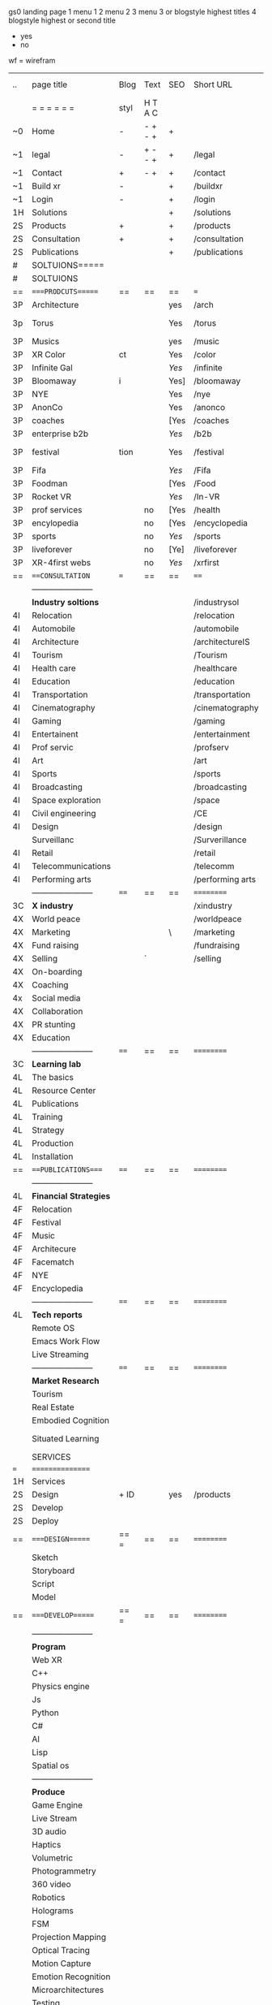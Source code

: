 gs0 landing page
 1 menu 1 
 2 menu 2
 3 menu 3 or blogstyle highest titles
 4 blogstyle highest or second title

 + yes
 - no  
wf = wirefram




 | ..  | page title              | Blog | Text    | SEO  | Short URL        | wf | PDF | exs | inlinks | t-debt | pp?  | Background   |   |   |   |      |    |    |            |        |    |          |          |        |      |   |   |   |   |   |
 |     | =  =  =  =  =  =        | styl | H T A C |      |                  |    |     |     |         | +      |      |              |   |   |   |      |    |    |            |        |    |          |          |        |      |   |   |   |   |   |
 | ~0  | Home                    | -    | - + - + | +    |                  | +  | -   |     |         | +      | -    | + blu polar  |   |   |   |      |    |    |            |        |    |          |          |        |      |   |   |   |   |   |
 | ~1  | legal                   | -    | + - - + | +    | /legal           | +  | +   |     |         | +      |      | + sofa       |   |   |   |      |    |    |            |        |    |          |          |        |      |   |   |   |   |   |
 | ~1  | Contact                 | +    | - +     | +    | /contact         | +  | -   |     |         | +      |      | + sofa       |   |   |   |      |    |    |            |        |    |          |          |        |      |   |   |   |   |   |
 | ~1  | Build xr                | -    |         | +    | /buildxr         |    | -   |     |         | +      |      |              |   |   |   |      |    |    |            |        |    |          |          |        |      |   |   |   |   |   |
 | ~1  | Login                   | -    |         | +    | /login           |    | -   |     |         | +      |      |              |   |   |   |      |    |    |            |        |    |          |          |        |      |   |   |   |   |   |
 | 1H  | Solutions               |      |         | +    | /solutions       |    |     |     |         | +      |      |              |   |   |   |      |    |    |            |        |    |          |          |        |      |   |   |   |   |   |
 | 2S  | Products                | +    |         | +    | /products        |    |     |     |         | +      | n    | + ID dev     |   |   |   |      |    |    |            |        |    |          |          |        |      |   |   |   |   |   |
 | 2S  | Consultation            | +    |         | +    | /consultation    |    |     |     |         | +      |      |              |   |   |   |      |    |    |            |        |    |          |          |        |      |   |   |   |   |   |
 | 2S  | Publications            |      |         | +    | /publications    |    |     |     |         | +      |      |              |   |   |   |      |    |    |            |        |    |          |          |        |      |   |   |   |   |   |
 | #   | SOLTUIONS=====          |      |         |      |                  |    |     |     |         | +      |      |              |   |   |   |      |    |    |            |        |    |          |          |        |      |   |   |   |   |   |
 | #   | SOLTUIONS               |      |         |      |                  |    |     |     |         | +      |      |              |   |   |   |      |    |    |            |        |    |          |          |        |      |   |   |   |   |   |
 | ==  | ====PRODCUTS======      | ==   | ==      | ==   | ===              | == | ==  |     |         | ====== | ==== | == ========= |   |   |   |      |    |    |            |        |    |          |          |        |      |   |   |   |   |   |
 | 3P  | Architecture            |      |         | yes  | /arch            |    |     |     |         | +      | -    | i            |   |   |   |      |    |    |            |        |    |          |          |        |      |   |   |   |   |   |
 | 3p  | Torus                   |      |         | Yes  | /torus           |    |     |     |         | +      | -    | DONE - Eyes  |   |   |   |      |    |    |            |        |    |          |          |        |      |   |   |   |   |   |
 | 3P  | Musics                  |      |         | yes  | /music           |    |     |     |         | +      | -    | (Weds)       |   |   |   |      |    |    |            |        |    |          |          |        |      |   |   |   |   |   |
 | 3P  | XR Color                | ct   |         | Yes  | /color           |    |     |     |         | +      | -    | + color obje |   |   |   |      |    |    |            |        |    |          |          |        |      |   |   |   |   |   |
 | 3P  | Infinite Gal            |      |         | [[Yes]]  | /infinite        |    |     |     |         | +      | -    | + hallway    |   |   |   |      |    |    |            |        |    |          |          |        |      |   |   |   |   |   |
 | 3P  | Bloomaway               | i    |         | Yes] | /bloomaway       |    |     |     |         | +      | -    | + in clouds  |   |   |   |      |    |    |            |        |    |          |          |        |      |   |   |   |   |   |
 | 3P  | NYE                     |      |         | Yes  | /nye             |    |     |     |         | +      | -    | D balloons   |   |   |   |      |    |    |            |        |    |          |          |        |      |   |   |   |   |   |
 | 3P  | AnonCo                  |      |         | Yes  | /anonco          |    |     |     |         | +      | +    | -            |   |   |   |      |    |    |            |        |    |          |          |        |      |   |   |   |   |   |
 | 3P  | coaches                 |      |         | [Yes | /coaches         |    |     |     |         | +      | -    | -            |   |   |   |      |    |    |            |        |    |          |          |        |      |   |   |   |   |   |
 | 3P  | enterprise b2b          |      |         | [[Yes]]  | /b2b             |    |     |     |         | +      | -    | -            |   |   |   |      |    |    |            |        |    |          |          |        |      |   |   |   |   |   |
 | 3P  | festival                | tion |         | Yes  | /festival        |    |     |     |         | +      | -    | DONE - Vibra |   |   |   |      |    |    |            |        |    |          |          |        |      |   |   |   |   |   |
 | 3P  | Fifa                    |      |         | [[Yes]]  | /Fifa            |    |     |     |         | +      | -    | -            |   |   |   |      |    |    |            |        |    |          |          |        |      |   |   |   |   |   |
 | 3P  | Foodman                 |      |         | [Yes | /Food            |    |     |     |         | +      | -    | -            |   |   |   |      |    |    |            |        |    |          |          |        |      |   |   |   |   |   |
 | 3P  | Rocket VR               |      |         | [[Yes]]  | /In-VR           |    |     |     |         | +      | -    | -            |   |   |   |      |    |    |            |        |    |          |          |        |      |   |   |   |   |   |
 | 3P  | prof services           |      | no      | [Yes | /health          |    |     |     |         | +      | -    | DONE Eye     |   |   |   |      |    |    |            |        |    |          |          |        |      |   |   |   |   |   |
 | 3P  | encylopedia             |      | no      | [Yes | /encyclopedia    |    |     |     |         | +      | -    | -            |   |   |   |      |    |    |            |        |    |          |          |        |      |   |   |   |   |   |
 | 3P  | sports                  |      | no      | [[Yes]]  | /sports          |    |     |     |         | +      | -    | -            |   |   |   |      |    |    |            |        |    |          |          |        |      |   |   |   |   |   |
 | 3P  | liveforever             |      | no      | [Ye] | /liveforever     |    |     |     |         | +      | -    | -            |   |   |   |      |    |    |            |        |    |          |          |        |      |   |   |   |   |   |
 | 3P  | XR-4first webs          |      | no      | [[Yes]]  | /xrfirst         |    |     |     |         | +      | +    | -            |   |   |   |      |    |    |            |        |    |          |          |        |      |   |   |   |   |   |
 | ==  | ===CONSULTATION=        | ===  | ==      | ==   | ====             | == | ==  |     |         | ====== | ==== | == ========= |   |   |   |      |    |    |            |        |    |          |          |        |      |   |   |   |   |   |
 |     | ----------------------- |      |         |      |                  |    |     |     |         | +      |      |              |   |   |   |      |    |    |            |        |    |          |          |        |      |   |   |   |   |   |
 |     | *Industry soltions*     |      |         |      | /industrysol     |    |     |     |         | +      | -    |              |   |   |   |      |    |    |            |        |    |          |          |        |      |   |   |   |   |   |
 | 4I  | Relocation              |      |         |      | /relocation      |    |     |     |         | +      | -    |              |   |   |   |      |    |    |            |        |    |          |          |        |      |   |   |   |   |   |
 | 4I  | Automobile              |      |         |      | /automobile      |    |     |     |         | +      | -    |              |   |   |   |      |    |    |            |        |    |          |          |        |      |   |   |   |   |   |
 | 4I  | Architecture            |      |         |      | /architectureIS  |    |     |     |         | +      | -    |              |   |   |   |      |    |    |            |        |    |          |          |        |      |   |   |   |   |   |
 | 4I  | Tourism                 |      |         |      | /Tourism         |    |     |     |         | +      | -    |              |   |   |   |      |    |    |            |        |    |          |          |        |      |   |   |   |   |   |
 | 4I  | Health care             |      |         |      | /healthcare      |    |     |     |         | +      | -    |              |   |   |   |      |    |    |            |        |    |          |          |        |      |   |   |   |   |   |
 | 4I  | Education               |      |         |      | /education       |    |     |     |         | +      | -    |              |   |   |   |      |    |    |            |        |    |          |          |        |      |   |   |   |   |   |
 | 4I  | Transportation          |      |         |      | /transportation  |    |     |     |         | +      | -    |              |   |   |   |      |    |    |            |        |    |          |          |        |      |   |   |   |   |   |
 | 4I  | Cinematography          |      |         |      | /cinematography  |    |     |     |         |        | -    |              |   |   |   |      |    |    |            |        |    |          |          |        |      |   |   |   |   |   |
 | 4I  | Gaming                  |      |         |      | /gaming          |    |     |     |         |        | -    |              |   |   |   |      |    |    |            |        |    |          |          |        |      |   |   |   |   |   |
 | 4I  | Entertainent            |      |         |      | /entertainment   |    |     |     |         |        | -    |              |   |   |   |      |    |    |            |        |    |          |          |        |      |   |   |   |   |   |
 | 4I  | Prof servic             |      |         |      | /profserv        |    |     |     |         |        | -    |              |   |   |   |      |    |    |            |        |    |          |          |        |      |   |   |   |   |   |
 | 4I  | Art                     |      |         |      | /art             |    |     |     |         |        | -    |              |   |   |   |      |    |    |            |        |    |          |          |        |      |   |   |   |   |   |
 | 4I  | Sports                  |      |         |      | /sports          |    |     |     |         |        | -    |              |   |   |   |      |    |    |            |        |    |          |          |        |      |   |   |   |   |   |
 | 4I  | Broadcasting            |      |         |      | /broadcasting    |    |     |     |         |        | -    |              |   |   |   |      |    |    |            |        |    |          |          |        |      |   |   |   |   |   |
 | 4I  | Space exploration       |      |         |      | /space           |    |     |     |         |        | -    |              |   |   |   |      |    |    |            |        |    |          |          |        |      |   |   |   |   |   |
 | 4I  | Civil engineering       |      |         |      | /CE              |    |     |     |         |        | -    |              |   |   |   |      |    |    |            |        |    |          |          |        |      |   |   |   |   |   |
 | 4I  | Design                  |      |         |      | /design          |    |     |     |         |        | -    |              |   |   |   |      |    |    |            |        |    |          |          |        |      |   |   |   |   |   |
 |     | Surveillanc             |      |         |      | /Surverillance   |    |     |     |         |        | -    |              |   |   |   |      |    |    |            |        |    |          |          |        |      |   |   |   |   |   |
 | 4I  | Retail                  |      |         |      | /retail          |    |     |     |         |        | -    |              |   |   |   |      |    |    |            |        |    |          |          |        |      |   |   |   |   |   |
 | 4I  | Telecommunications      |      |         |      | /telecomm        |    |     |     |         |        | -    |              |   |   |   |      |    |    |            |        |    |          |          |        |      |   |   |   |   |   |
 | 4I  | Performing arts         |      |         |      | /performing arts |    |     |     |         |        | -    |              |   |   |   |      |    |    |            |        |    |          |          |        |      |   |   |   |   |   |
 |     | ----------------------- | ==== | ==      | ==   | ==========       | == | ==  |     |         | ====== | ==== | == ========= |   |   |   |      |    |    |            |        |    |          |          |        |      |   |   |   |   |   |
 | 3C  | *X industry*            |      |         |      | /xindustry       |    |     |     |         |        | -    |              |   |   |   |      |    |    |            |        |    |          |          |        |      |   |   |   |   |   |
 | 4X  | World peace             |      |         |      | /worldpeace      |    |     |     |         |        | -    |              |   |   |   |      |    |    |            |        |    |          |          |        |      |   |   |   |   |   |
 | 4X  | Marketing               |      |         | \    | /marketing       |    |     |     |         |        | -    |              |   |   |   |      |    |    |            |        |    |          |          |        |      |   |   |   |   |   |
 | 4X  | Fund raising            |      |         |      | /fundraising     |    |     |     |         |        | -    |              |   |   |   |      |    |    |            |        |    |          |          |        |      |   |   |   |   |   |
 | 4X  | Selling                 |      | `       |      | /selling         |    |     |     |         |        | -    |              |   |   |   |      |    |    |            |        |    |          |          |        |      |   |   |   |   |   |
 | 4X  | On-boarding             |      |         |      |                  |    |     |     |         |        | -    |              |   |   |   |      |    |    |            |        |    |          |          |        |      |   |   |   |   |   |
 | 4X  | Coaching                |      |         |      |                  |    |     |     |         |        | -    |              |   |   |   |      |    |    |            |        |    |          |          |        |      |   |   |   |   |   |
 | 4x  | Social media            |      |         |      |                  |    |     |     |         |        | -    |              |   |   |   |      |    |    |            |        |    |          |          |        |      |   |   |   |   |   |
 | 4X  | Collaboration           |      |         |      |                  |    |     |     |         |        | -    |              |   |   |   |      |    |    |            |        |    |          |          |        |      |   |   |   |   |   |
 | 4X  | PR stunting             |      |         |      |                  |    |     |     |         |        | -    |              |   |   |   |      |    |    |            |        |    |          |          |        |      |   |   |   |   |   |
 | 4X  | Education               |      |         |      |                  |    |     |     |         |        | -    |              |   |   |   |      |    |    |            |        |    |          |          |        |      |   |   |   |   |   |
 |     | ----------------------- | ==== | ==      | ==   | ==========       | == | ==  |     |         | ====== | ==   | == ========= |   |   |   |      |    |    |            |        |    |          |          |        |      |   |   |   |   |   |
 | 3C  | *Learning lab*          |      |         |      |                  |    |     |     |         |        | -    |              |   |   |   |      |    |    |            |        |    |          |          |        |      |   |   |   |   |   |
 | 4L  | The basics              |      |         |      |                  |    |     |     |         |        | -    |              |   |   |   |      |    |    |            |        |    |          |          |        |      |   |   |   |   |   |
 | 4L  | Resource Center         |      |         |      |                  |    |     |     |         |        |      |              |   |   |   |      |    |    |            |        |    |          |          |        |      |   |   |   |   |   |
 | 4L  | Publications            |      |         |      |                  |    |     |     |         |        |      |              |   |   |   |      |    |    |            |        |    |          |          |        |      |   |   |   |   |   |
 | 4L  | Training                |      |         |      |                  |    |     |     |         |        |      |              |   |   |   |      |    |    |            |        |    |          |          |        |      |   |   |   |   |   |
 | 4L  | Strategy                |      |         |      |                  |    |     |     |         |        |      |              |   |   |   |      |    |    |            |        |    |          |          |        |      |   |   |   |   |   |
 | 4L  | Production              |      |         |      |                  |    |     |     |         |        |      |              |   |   |   |      |    |    |            |        |    |          |          |        |      |   |   |   |   |   |
 | 4L  | Installation            |      |         |      |                  |    |     |     |         |        |      |              |   |   |   |      |    |    |            |        |    |          |          |        |      |   |   |   |   |   |
 | ==  | ===PUBLICATIONS====     | ==== | ==      | ==   | ==========       | == | ==  |     |         | ====== | ==== | == ========= |   |   |   |      |    |    |            |        |    |          |          |        |      |   |   |   |   |   |
 |     | ----------------------- |      |         |      |                  |    |     |     |         |        |      |              |   |   |   |      |    |    |            |        |    |          |          |        |      |   |   |   |   |   |
 | 4L  | *Financial Strategies*  |      |         |      |                  |    |     |     |         |        |      |              |   |   |   |      |    |    |            |        |    |          |          |        |      |   |   |   |   |   |
 | 4F  | Relocation              |      |         |      |                  |    |     |     |         |        |      |              |   |   |   |      |    |    |            |        |    |          |          |        |      |   |   |   |   |   |
 | 4F  | Festival                |      |         |      |                  |    |     |     |         |        |      |              |   |   |   |      |    |    |            |        |    |          |          |        |      |   |   |   |   |   |
 | 4F  | Music                   |      |         |      |                  |    |     |     |         |        |      |              |   |   |   |      |    |    |            |        |    |          |          |        |      |   |   |   |   |   |
 | 4F  | Architecure             |      |         |      |                  |    |     |     |         |        |      |              |   |   |   |      |    |    |            |        |    |          |          |        |      |   |   |   |   |   |
 | 4F  | Facematch               |      |         |      |                  |    |     |     |         |        |      |              |   |   |   |      |    |    |            |        |    |          |          |        |      |   |   |   |   |   |
 | 4F  | NYE                     |      |         |      |                  |    |     |     |         |        |      |              |   |   |   |      |    |    |            |        |    |          |          |        |      |   |   |   |   |   |
 | 4F  | Encyclopedia            |      |         |      |                  |    |     |     |         |        |      |              |   |   |   |      |    |    |            |        |    |          |          |        |      |   |   |   |   |   |
 |     | ----------------------- | ==== | ==      | ==   | ==========       | == | ==  |     |         | ====== | ==== | == ========= |   |   |   |      |    |    |            |        |    |          |          |        |      |   |   |   |   |   |
 | 4L  | *Tech reports*          |      |         |      |                  |    |     |     |         |        |      |              |   |   |   |      |    |    |            |        |    |          |          |        |      |   |   |   |   |   |
 |     | Remote OS               |      |         |      |                  |    |     |     |         |        |      |              |   |   |   |      |    |    |            |        |    |          |          |        |      |   |   |   |   |   |
 |     | Emacs Work Flow         |      |         |      |                  |    |     |     |         |        |      |              |   |   |   |      |    |    |            |        |    |          |          |        |      |   |   |   |   |   |
 |     | Live Streaming          |      |         |      |                  |    |     |     |         |        |      |              |   |   |   |      |    |    |            |        |    |          |          |        |      |   |   |   |   |   |
 |     | ----------------------- | ==== | ==      | ==   | ==========       | == | ==  |     |         | ====== | ==== | == ========= |   |   |   |      |    |    |            |        |    |          |          |        |      |   |   |   |   |   |
 |     | *Market Research*       |      |         |      |                  |    |     |     |         |        |      |              |   |   |   |      |    |    |            |        |    |          |          |        |      |   |   |   |   |   |
 |     | Tourism                 |      |         |      |                  |    |     |     |         |        |      |              |   |   |   |      |    |    |            |        |    |          |          |        |      |   |   |   |   |   |
 |     | Real Estate             |      |         |      |                  |    |     |     |         |        |      |              |   |   |   |      |    |    |            |        |    |          |          |        |      |   |   |   |   |   |
 |     | Embodied Cognition      |      |         |      |                  |    |     |     |         |        |      |              |   |   |   |      |    |    |            |        |    |          |          |        |      |   |   |   |   |   |
 |     | Situated Learning       |      |         |      |                  |    |     |     |         |        |      |              |   |   |   | == = | == | == | ========== | ====== | == | ======== | ======== | ====== | ==== |   |   |   |   |   |
 |     | SERVICES                |      |         |      |                  |    |     |     |         |        |      |              |   |   |   |      |    |    |            |        |    |          |          |        |      |   |   |   |   |   |
 | === | ================        |      |         |      |                  |    |     |     |         |        |      |              |   |   |   |      |    |    |            |        |    |          |          |        |      |   |   |   |   |   |
 | 1H  | Services                |      |         |      |                  |    |     |     |         |        |      |              |   |   |   |      |    |    |            |        |    |          |          |        |      |   |   |   |   |   |
 | 2S  | Design                  | + ID |         | yes  | /products        |    |     |     |         |        | n    |              |   |   |   |      |    |    |            |        |    |          |          |        |      |   |   |   |   |   |
 | 2S  | Develop                 |      |         |      |                  |    |     |     |         |        |      |              |   |   |   |      |    |    |            |        |    |          |          |        |      |   |   |   |   |   |
 | 2S  | Deploy                  |      |         |      |                  |    |     |     |         |        |      |              |   |   |   |      |    |    |            |        |    |          |          |        |      |   |   |   |   |   |
 | ==  | ====DESIGN======        | == = | ==      | ==   | ==========       | == | ==  |     |         | ====== | ==== |              |   |   |   |      |    |    |            |        |    |          |          |        |      |   |   |   |   |   |
 |     | Sketch                  |      |         |      |                  |    |     |     |         |        |      |              |   |   |   |      |    |    |            |        |    |          |          |        |      |   |   |   |   |   |
 |     | Storyboard              |      |         |      |                  |    |     |     |         |        |      |              |   |   |   |      |    |    |            |        |    |          |          |        |      |   |   |   |   |   |
 |     | Script                  |      |         |      |                  |    |     |     |         |        |      |              |   |   |   |      |    |    |            |        |    |          |          |        |      |   |   |   |   |   |
 |     | Model                   |      |         |      |                  |    |     |     |         |        |      |              |   |   |   |      |    |    |            |        |    |          |          |        |      |   |   |   |   |   |
 | ==  | ====DEVELOP======       | == = | ==      | ==   | ==========       | == | ==  |     |         | ====== | ==== |              |   |   |   |      |    |    |            |        |    |          |          |        |      |   |   |   |   |   |
 |     | ----------------------- |      |         |      |                  |    |     |     |         |        |      |              |   |   |   |      |    |    |            |        |    |          |          |        |      |   |   |   |   |   |
 |     | *Program*               |      |         |      |                  |    |     |     |         |        |      |              |   |   |   |      |    |    |            |        |    |          |          |        |      |   |   |   |   |   |
 |     | Web XR                  |      |         |      |                  |    |     |     |         |        |      |              |   |   |   |      |    |    |            |        |    |          |          |        |      |   |   |   |   |   |
 |     | C++                     |      |         |      |                  |    |     |     |         |        |      |              |   |   |   |      |    |    |            |        |    |          |          |        |      |   |   |   |   |   |
 |     | Physics engine          |      |         |      |                  |    |     |     |         |        |      |              |   |   |   |      |    |    |            |        |    |          |          |        |      |   |   |   |   |   |
 |     | Js                      |      |         |      |                  |    |     |     |         |        |      |              |   |   |   |      |    |    |            |        |    |          |          |        |      |   |   |   |   |   |
 |     | Python                  |      |         |      |                  |    |     |     |         |        |      |              |   |   |   |      |    |    |            |        |    |          |          |        |      |   |   |   |   |   |
 |     | C#                      |      |         |      |                  |    |     |     |         |        |      |              |   |   |   |      |    |    |            |        |    |          |          |        |      |   |   |   |   |   |
 |     | AI                      |      |         |      |                  |    |     |     |         |        |      |              |   |   |   |      |    |    |            |        |    |          |          |        |      |   |   |   |   |   |
 |     | Lisp                    |      |         |      |                  |    |     |     |         |        |      |              |   |   |   |      |    |    |            |        |    |          |          |        |      |   |   |   |   |   |
 |     | Spatial os              |      |         |      |                  |    |     |     |         |        |      |              |   |   |   |      |    |    |            |        |    |          |          |        |      |   |   |   |   |   |
 |     | ----------------------- |      |         |      |                  |    |     |     |         |        |      |              |   |   |   |      |    |    |            |        |    |          |          |        |      |   |   |   |   |   |
 |     | *Produce*               |      |         |      |                  |    |     |     |         |        |      |              |   |   |   |      |    |    |            |        |    |          |          |        |      |   |   |   |   |   |
 |     | Game Engine             |      |         |      |                  |    |     |     |         |        |      |              |   |   |   |      |    |    |            |        |    |          |          |        |      |   |   |   |   |   |
 |     | Live Stream             |      |         |      |                  |    |     |     |         |        |      |              |   |   |   |      |    |    |            |        |    |          |          |        |      |   |   |   |   |   |
 |     | 3D audio                |      |         |      |                  |    |     |     |         |        |      |              |   |   |   |      |    |    |            |        |    |          |          |        |      |   |   |   |   |   |
 |     | Haptics                 |      |         |      |                  |    |     |     |         |        |      |              |   |   |   |      |    |    |            |        |    |          |          |        |      |   |   |   |   |   |
 |     | Volumetric              |      |         |      |                  |    |     |     |         |        |      |              |   |   |   |      |    |    |            |        |    |          |          |        |      |   |   |   |   |   |
 |     | Photogrammetry          |      |         |      |                  |    |     |     |         |        |      |              |   |   |   |      |    |    |            |        |    |          |          |        |      |   |   |   |   |   |
 |     | 360 video               |      |         |      |                  |    |     |     |         |        |      |              |   |   |   |      |    |    |            |        |    |          |          |        |      |   |   |   |   |   |
 |     | Robotics                |      |         |      |                  |    |     |     |         |        |      |              |   |   |   |      |    |    |            |        |    |          |          |        |      |   |   |   |   |   |
 |     | Holograms               |      |         |      |                  |    |     |     |         |        |      |              | ` |   |   |      |    |    |            |        |    |          |          |        |      |   |   |   |   |   |
 |     | FSM                     |      |         |      |                  |    |     |     |         |        |      |              |   |   |   |      |    |    |            |        |    |          |          |        |      |   |   |   |   |   |
 |     | Projection Mapping      |      |         |      |                  |    |     |     |         |        |      |              |   |   |   |      |    |    |            |        |    |          |          |        |      |   |   |   |   |   |
 |     | Optical Tracing         |      |         |      |                  |    |     |     |         |        |      |              |   |   |   |      |    |    |            |        |    |          |          |        |      |   |   |   |   |   |
 |     | Motion Capture          |      |         |      |                  |    |     |     |         |        |      |              |   |   |   |      |    |    |            |        |    |          |          |        |      |   |   |   |   |   |
 |     | Emotion Recognition     |      |         |      |                  |    |     |     |         |        |      |              |   |   |   |      |    |    |            |        |    |          |          |        |      |   |   |   |   |   |
 |     | Microarchitectures      |      |         |      |                  |    |     |     |         |        |      |              |   |   |   |      |    |    |            |        |    |          |          |        |      |   |   |   |   |   |
 |     | Testing                 |      |         |      |                  |    |     |     |         |        |      |              |   |   |   |      |    |    |            |        |    |          |          |        |      |   |   |   |   |   |
 |     | ----------------------- |      |         |      |                  |    |     |     |         |        |      |              |   |   |   |      |    |    |            |        |    |          |          |        |      |   |   |   |   |   |
 |     | *Netowrk*               |      |         |      |                  |    |     |     |         |        |      |              |   |   |   |      |    |    |            |        |    |          |          |        |      |   |   |   |   |   |
 |     | Live Stream             |      |         |      |                  |    |     |     |         |        |      |              |   |   |   |      |    |    |            |        |    |          |          |        |      |   |   |   |   |   |
 |     | Cloud Computing         |      |         |      |                  |    |     |     |         |        |      |              |   |   |   |      |    |    |            |        |    |          |          |        |      |   |   |   |   |   |
 |     | Blockchain              |      |         |      |                  |    |     |     |         |        |      |              |   |   |   |      |    |    |            |        |    |          |          |        |      |   |   |   |   |   |
 |     | P2P                     |      |         |      |                  |    |     |     |         |        |      |              |   |   |   |      |    |    |            |        |    |          |          |        |      |   |   |   |   |   |
 |     | IoT                     |      |         |      |                  |    |     |     |         |        |      |              |   |   |   |      |    |    |            |        |    |          |          |        |      |   |   |   |   |   |
 | ==  | =====DEPLOY=            | ==   | ==      | ==   | ==========       | == | ==  |     |         | ====== | ==== |              |   |   |   |      |    |    |            |        |    |          |          |        |      |   |   |   |   |   |
 |     | Distribution            |      |         |      |                  |    |     |     |         |        |      |              |   |   |   |      |    |    |            |        |    |          |          |        |      |   |   |   |   |   |
 |     | Publishing              |      |         |      |                  |    |     |     |         |        |      |              |   |   |   |      |    |    |            |        |    |          |          |        |      |   |   |   |   |   |
 |     | Promotion               |      |         |      |                  |    |     |     |         |        |      |              |   |   |   |      |    |    |            |        |    |          |          |        |      |   |   |   |   |   |
 |     | Activation              |      |         |      |                  |    |     |     |         |        |      |              |   |   |   |      |    |    |            |        |    |          |          |        |      |   |   |   |   |   |
 |     | Audiences               |      |         |      |                  |    |     |     |         |        |      |              |   |   |   |      |    |    |            |        |    |          |          |        |      |   |   |   |   |   |
 |     | Productions             |      |         |      |                  |    |     |     |         |        |      |              |   |   |   |      |    |    |            |        |    |          |          |        |      |   |   |   |   | ` |
 | #   | NOVA XR                 |      |         |      |                  |    |     |     |         |        |      |              |   |   |   |      |    |    |            |        |    |          |          |        |      |   |   |   |   |   |
 |     | Who We Are              |      |         |      |                  |    |     |     |         |        |      |              |   |   |   |      |    |    |            |        |    |          |          |        |      |   |   |   |   |   |
 |     | Partners                |      |         |      |                  |    |     |     |         |        |      |              |   |   |   |      |    |    |            |        |    |          |          |        |      |   |   |   |   |   |
 |     | Contact                 |      |         |      |                  |    |     |     |         |        |      |              |   |   |   |      |    |    |            |        |    |          |          |        |      |   |   |   |   |   |
 | ==  | ===Who We Are=          |      | `       | ==   | ==========       | == | ==  |     |         | ====== | ==== |              |   |   |   |      |    |    |            |        |    |          |          |        |      |   |   |   |   |   |
 |     | Contact                 |      |         |      |                  |    |     |     |         |        |      |              |   |   |   |      |    |    |            |        |    |          |          |        |      |   |   |   |   |   |
 |     | Contact                 |      |         |      |                  |    |     |     |         |        |      |              |   |   |   |      |    |    |            |        |    |          |          |        |      |   |   |   |   |   |
 |     | Contact                 |      |         |      |                  |    |     |     |         |        |      |              |   |   |   |      |    |    |            |        |    |          |          |        |      |   |   |   |   |   |
 |     | Contact                 |      |         |      |                  |    |     |     |         |        |      |              |   |   |   |      |    |    |            |        |    |          |          |        |      |   |   |   |   |   |
 |     | Contact                 |      |         |      |                  |    |     |     |         |        |      |              |   |   |   |      |    |    |            |        |    |          |          |        |      |   |   |   |   |   |
 |     | Contact                 |      |         |      |                  |    |     |     |         |        |      |              |   |   |   |      |    |    |            |        |    |          |          |        |      |   |   |   |   |   |
 | ==  | * Community *           | ==   | ==      | ==   | ==========       | == | ==  |     |         | ====== | ==== |              |   |   |   |      |    |    |            |        |    |          |          |        |      |   |   |   |   |   |
 |     | philanthropy            |      |         |      |                  |    |     |     |         |        |      |              |   |   |   |      |    |    |            |        |    |          |          |        |      |   |   |   |   |   |
 |     | philosophy              |      |         |      |                  |    |     |     |         |        |      |              |   |   |   |      |    |    |            |        |    |          |          |        |      |   |   |   |   |   |
 |     | shouts                  |      |         |      |                  |    |     |     |         |        |      |              |   |   |   |      |    |    |            |        |    |          |          |        |      |   |   |   |   |   |
 |     | redhook                 |      |         |      |                  |    |     |     |         |        |      |              |   |   |   |      |    |    |            |        |    |          |          |        |      |   |   |   |   |   |
 |     | rent                    |      |         |      |                  |    |     |     |         |        |      |              |   |   |   |      |    |    |            |        |    |          |          |        |      |   |   |   |   |   |
 |     | member                  |      |         |      |                  |    |     |     |         |        |      |              |   |   |   |      |    |    |            |        |    |          |          |        |      |   |   |   |   |   |
 |     | learning lab            |      |         |      |                  |    |     |     |         |        |      |              |   |   |   |      |    |    |            |        |    |          |          |        |      |   |   |   |   |   |
 | ==  | ===Partnership=         | ==   | ==      | ==   | ==========       | == | ==  |     |         | ====== | ==== |              |   |   |   |      |    |    |            |        |    |          |          |        |      |   |   |   |   |   |
 |     | sponsor                 |      |         |      |                  |    |     |     |         |        |      |              |   |   |   |      |    |    |            |        |    |          |          |        |      |   |   |   |   |   |
 |     | investor                |      |         |      |                  |    |     |     |         |        |      |              |   |   |   |      |    |    |            |        |    |          |          |        |      |   |   |   |   |   |
 |     | studio                  |      |         |      |                  |    |     |     |         |        |      |              |   |   |   |      |    |    |            |        |    |          |          |        |      |   |   |   |   |   |
 |     | developer               |      |         |      |                  |    |     |     |         |        |      |              |   |   |   |      |    |    |            |        |    |          |          |        |      |   |   |   |   |   |
 |     | producer                |      |         |      |                  |    |     |     |         |        |      |              |   |   |   |      |    |    |            |        |    |          |          |        |      |   |   |   |   |   |
 |     | designer                |      |         |      |                  |    |     |     |         |        |      |              |   |   |   |      |    |    |            |        |    |          |          |        |      |   |   |   |   |   |
 |     | apprentice              |      |         |      |                  |    |     |     |         |        |      |              |   |   |   |      |    |    |            |        |    |          |          |        |      |   |   |   |   |   |
 |     | freelance               |      |         |      |                  |    |     |     |         |        |      |              |   |   |   |      |    |    |            |        |    |          |          |        |      |   |   |   |   |   |
 |     | volunteer               |      |         |      |                  |    |     |     |         |        |      |              |   |   |   |      |    |    |            |        |    |          |          |        |      |   |   |   |   |   |
 |     |                         |      |         |      |                  |    |     |     |         |        |      |              |   |   |   |      |    |    |            |        |    |          |          |        |      |   |   |   |   |   |
 | ==  | ===Contact=             | ==   | ==      | ==   | ==========       | == | ==  |     |         | ====== | ==== |              |   |   |   |      |    |    |            |        |    |          |          |        |      |   |   |   |   |   |
 |     |                         |      |         |      |                  |    |     |     |         |        |      |              |   |   |   |      |    |    |            |        |    |          |          |        |      |   |   |   |   |   |
 | 3   | Future prod             |      |         |      | [[]]             | /p |     |     |         |        |      | n            |   |   |   |      |    |    |            |        |    |          |          |        |      |   |   |   |   |   |
 | 4   | NYE                     |      |         |      |                  |    |     |     |         |        |      | n            |   |   |   |      |    |    |            |        |    |          |          |        |      |   |   |   |   |   |
 | 4   | mardi gras              |      |         |      |                  |    |     |     |         |        |      | y            |   |   |   |      |    |    |            |        |    |          |          |        |      |   |   |   |   |   |
 | 4   | 4th july                |      |         |      |                  |    |     |     |         |        |      | y            |   |   |   |      |    |    |            |        |    |          |          |        |      |   |   |   |   |   |
 | 4   | holi                    |      |         |      |                  |    |     |     |         |        |      | y            |   |   |   |      |    |    |            |        |    |          |          |        |      |   |   |   |   |   |
 | 4   | san fermin              |      |         |      |                  |    |     |     |         |        |      | y            |   |   |   |      |    |    |            |        |    |          |          |        |      |   |   |   |   |   |
 | 4   | oktober fest            |      |         |      |                  |    |     |     |         |        |      | y            |   |   |   |      |    |    |            |        |    |          |          |        |      |   |   |   |   |   |
 | 4   | songkran                |      |         |      |                  |    |     |     |         |        |      | y            |   |   |   |      |    |    |            |        |    |          |          |        |      |   |   |   |   |   |
 | 4   | full moon               |      |         |      |                  |    |     |     |         |        |      | y            |   |   |   |      |    |    |            |        |    |          |          |        |      |   |   |   |   |   |
 | 1   | Nova XR                 |      |         |      | /novaxr          |    |     |     |         |        |      | n            |   |   |   |      |    |    |            |        |    |          |          |        |      |   |   |   |   |   |
 | 2   | Who We Are              |      |         |      | /whoweare        |    |     |     |         |        |      | n            |   |   |   |      |    |    |            |        |    |          |          |        |      |   |   |   |   |   |
 | 3   | Philosophy              |      |         |      | /philosophy      |    |     |     |         |        |      | n            |   |   |   |      |    |    |            |        |    |          |          |        |      |   |   |   |   |   |
 | 3   | Community               |      |         |      | /community       |    |     |     |         |        |      | n            |   |   |   |      |    |    |            |        |    |          |          |        |      |   |   |   |   |   |
 | 3   | Philanthropy            |      |         |      | /philanthropy    |    |     |     |         |        |      | n            |   |   |   |      |    |    |            |        |    |          |          |        |      |   |   |   |   |   |
 | 3   | careers                 |      |         |      | /careers         |    |     |     |         |        |      | n            |   |   |   |      |    |    |            |        |    |          |          |        |      |   |   |   |   |   |
 | 2   | Find Us                 |      |         |      | /findus          |    |     |     |         |        |      | n            |   |   |   |      |    |    |            |        |    |          |          |        |      |   |   |   |   |   |
 | 0   | NOVACOGNITIO            |      |         |      | /novacognito     |    |     |     |         |        |      |              |   |   |   |      |    |    |            |        |    |          |          |        |      |   |   |   |   |   |
 | 1   | BLog                    |      |         |      | /blog            |    |     |     |         |        |      |              |   |   |   |      |    |    |            |        |    |          |          |        |      |   |   |   |   |   |
 | 1   | Rent room               |      |         |      | /rentroom        |    |     |     |         |        |      |              |   |   |   |      |    |    |            |        |    |          |          |        |      |   |   |   |   |   |
 | 1   | Rent space              |      |         |      | /rentspace       |    |     |     |         |        |      |              |   |   |   |      |    |    |            |        |    |          |          |        |      |   |   |   |   |   |
 | 1   | Photoshoot              |      |         |      | /photoshoot      |    |     |     |         |        |      |              |   |   |   |      |    |    |            |        |    |          |          |        |      |   |   |   |   |   |
 | 1   | Creative Specs          |      |         |      | /creativespecs   |    |     |     |         |        |      |              |   |   |   |      |    |    |            |        |    |          |          |        |      |   |   |   |   |   |
 | 1   | Learning                |      |         |      | /learning        |    |     |     |         |        |      |              |   |   |   |      |    |    |            |        |    |          |          |        |      |   |   |   |   |   |
 | 1   | Money                   |      |         |      | /money           |    |     |     |         |        |      |              |   |   |   |      |    |    |            |        |    |          |          |        |      |   |   |   |   |   |
 | 1   | Nova Membership         |      |         |      | /novamembership  |    |     |     |         |        |      |              |   |   |   |      |    |    |            |        |    |          |          |        |      |   |   |   |   |   |
 | 1   | Team Access             |      |         |      | /teamaccess      |    |     |     |         |        |      |              |   |   |   |      |    |    |            |        |    |          |          |        |      |   |   |   |   |   |
 |     |                         |      |         |      |                  |    |     |     |         |        |      |              |   |   |   |      |    |    |            |        |    |          |          |        |      |   |   |   |   |   |


 g
 Open a file regarding each column and track the live info

 funx = function of product {ie content display)
 form = the form in which the product is understood (ie art gallery)
 launch = the date the page is due to go live on our website
 intro = introduction to product
 execsum = executive summary of the product
 TA = tech architecture
 TAG = tech architecture graphic
 wbd  = website page design
 ft. = features of the product
 ben = benefits of the product
 pp = password protected
 f2dl = files to download
 concl = conclusion
 dstrn =  distribution plan
 fstrat = financial strategy
 anim = animation of product
 legal = legal contract
 gant = gnt chart of campaign
 blg = related blog post


 | solutions pages           | funx                    | form                | launch  | graphic | Intro | exsum | ft. | ben | investment | rsch | gsusrstry | TA  | TAG | propi | distrn | conl | wbd | anim | fstrat | cf  | gant | related VR exp | legal | budget | tagline | Abstract | Description |    |   |
 | 1. architect              | blueprint               | sketch house        | feb 12  | dp      | gh    | no    | gh  | gh  | no         | no   | no        | no  | no  | no    | no     | no   | ws  | no   | no     | no  | no   | google blocks  | no    | no     | yes     | gh       | gh          |    |   |
 | 2. color                  | chose colors            | 3D Color Palet      | feb 12  | dp      | gh    | no    | gh  | gh  | no         | dp   | no        | no  | no  | no    | no     | no   | ws  | no   | no     | gh  | no   | tilt brush     | no    | no     | gh      | gh       | gh          |    |   |
 | 3. music                  | discover, share, create | Listen on the Moon  | feb 12  | dp      | gh    | gh    | gh  | gh  | gh         | gh   | gh        | gh  | gh  | no    | no     | gh   | no  | no   | gh     | no  | no   | no             | no    | no     | gh      | gh       | gh          |    |   |
 | 4. bloomaway              | travel                  |                     | feb 12  | y       | tf    | y     |     |     |            |      |           | y   |     |       |        |      |     |      |        |     |      |                |       |        |         |          |             |    |   |
 | 5. infinite               | view content            | art gallery         | feb 12  | y       | yes   | y     | y   |     |            | yes  | yes       | no  |     | yes   | yes    | no   | yes | yes  | no     | yes | no   |                | yes   | yes    | yes     |          |             |    |   |
 | 6. facematch              | ad-view verify          |                     | feb 12  | y       |       | y     |     |     |            |      |           |     |     |       |        |      |     |      |        |     |      |                |       |        |         |          |             |    |   |
 | 7. live stream            | telepresence            |                     | feb 12  |         |       |       |     |     |            |      |           |     |     |       |        |      |     |      |        |     |      |                |       |        |         |          |             |    |   |
 | 8. nye                    | entertainment           |                     | feb 12  | y       |       | y     |     | y   |            |      | y         | y   | y   |       |        |      |     |      |        |     |      |                |       |        |         |          |             |    |   |
 | 9. live forever           | immortalize             |                     | march 1 |         |       |       |     |     |            |      |           |     |     |       |        |      |     |      |        |     |      |                |       |        |         |          |             |    |   |
 | 10. enterprise b2b        |                         |                     |         |         |       |       |     |     |            |      |           |     |     |       |        |      |     |      |        |     |      |                |       |        |         |          |             |    |   |
 | 11. exhibit               |                         |                     |         |         |       |       |     |     |            |      |           |     |     |       |        |      |     |      |        |     |      |                |       |        |         |          |             |    |   |
 | 12. festival              | Live Event Marketing    | event               |         | y       | yes   | yes   | no  | no  | no         | yes  | yes       | yes | no  | no    | no     | yes  | no  | no   | yes    | no  | no   | no             | no    | yes    | no      |          |             |    |   |
 | 13. wellness              | Mindfullness in VR      |                     |         | yes     | no    | yes   | no  | no  | no         | yes  | no        | no  | no  | no    | no     | no   | no  | no   | no     | no  | no   | no             | no    | no     | no      |          |             |    |   |
 | 14. 3d brand design       |                         |                     |         |         |       |       |     |     |            |      |           |     |     |       |        |      |     |      |        |     |      |                |       |        |         |          |             |    |   |
 | 15. anon on blockchain    |                         |                     |         |         |       |       |     |     |            |      |           |     |     |       |        |      |     |      |        |     |      |                |       |        |         |          |             |    |   |
 | 16. ar branding           |                         |                     |         |         |       |       |     |     |            |      |           |     |     |       |        |      |     |      |        |     |      |                |       |        |         |          |             |    |   |
 | 17. ar reatil             |                         |                     |         |         |       |       |     |     |            |      |           |     |     |       |        |      |     |      |        |     |      |                |       |        |         |          |             |    |   |
 | 18. ar event              |                         |                     |         |         |       |       |     |     |            |      |           |     |     |       |        |      |     |      |        |     |      |                |       |        |         |          |             |    |   |
 | 19. fifa                  |                         |                     |         |         |       |       |     |     |            |      |           |     |     |       |        |      |     |      |        |     |      |                |       |        |         |          |             |    |   |
 | 20. foodman               |                         |                     |         |         |       |       |     |     |            |      |           |     |     |       |        |      |     |      |        |     |      |                |       |        |         |          |             |    |   |
 | 21. health care           |                         |                     |         |         |       |       |     |     |            |      |           |     |     |       |        |      |     |      |        |     |      |                |       |        |         |          |             |    |   |
 | 22. hotels                |                         |                     |         |         |       |       |     |     |            |      |           |     |     |       |        |      |     |      |        |     |      |                |       |        |         |          |             |    |   |
 | 23. in vr                 |                         |                     |         |         |       |       |     |     |            |      |           |     |     |       |        |      |     |      |        |     |      |                |       |        |         |          |             |    |   |
 | 24. sports                |                         |                     |         |         |       |       |     |     |            |      |           |     |     |       |        |      |     |      |        |     |      |                |       |        |         |          |             |    |   |
 | 25. token sale            |                         |                     |         |         |       |       |     |     |            |      |           |     |     |       |        |      |     |      |        |     |      |                |       |        |         |          |             |    |   |
 | 26. encyclopedia          | index information       | visual encyclopedia |         |         |       |       |     |     |            |      |           |     |     |       |        |      |     |      |        |     |      |                |       |        |         |          |             |    |   |
 | 27. xr-first website      |                         |                     |         |         |       |       |     |     |            |      |           |     |     |       |        |      |     |      |        |     |      |                |       |        |         |          |             |    |   |
 | 28. emacs GUI             |                         |                     |         |         |       |       |     |     |            |      |           |     |     |       |        |      |     |      |        |     |      |                |       |        |         |          |             |    |   |
 | 29. torus                 |                         |                     |         |         |       |       |     |     |            |      |           |     |     |       |        |      |     |      |        |     |      |                |       |        |         |          |             |    |   |
 | 30. existing int he world |                         |                     |         |         |       |       |     |     |            |      |           |     |     |       |        |      |     |      |        |     |      |                |       |        |         |          |             |    |   |
 | 31. bioler room           |                         |                     |         |         |       |       |     |     |            |      |           |     |     |       |        |      |     |      |        |     |      |                |       |        |         |          |             |    |   |
 | 32. 3d brand design       |                         |                     |         |         |       |       |     |     |            |      |           |     |     |       |        |      |     |      |        |     |      |                |       |        |         |          |             |    |   |
 | 33. city dev              |                         |                     |         |         |       |       |     |     |            |      |           |     |     |       |        |      |     |      |        |     |      |                |       |        |         |          |             |    |   |2003.lambdachi

 | 34. coaches               |                         |                     |         |         |       |       |     |     |            |      |           |     |     |       |        |      |     |      |        |     |      |                |       |        |         |          |             |    |   |
 | 35. token sale            |                         |                     |         |         |       |       |     |     |            |      |           |     |     |       |        |      |     |      |        |     |      |                |       |        |         |          |             |    |   |
 | 36. scavenger hunt        |                         |                     |         |         |       |       |     |     |            |      |           |     |     |       |        |      |     |      |        |     |      |                |       |        |         |          |             |    |   |
 |                           |                         |                     |         |         |       |       |     |     |            |      |           |     |     |       |        |      |     |      |        |     |      |                |       |        |         |          |             | gs |   |
* TB 
* TB 
